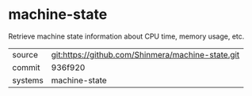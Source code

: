 * machine-state

Retrieve machine state information about CPU time, memory usage, etc.

|---------+---------------------------------------------------|
| source  | git:https://github.com/Shinmera/machine-state.git |
| commit  | 936f920                                           |
| systems | machine-state                                     |
|---------+---------------------------------------------------|
